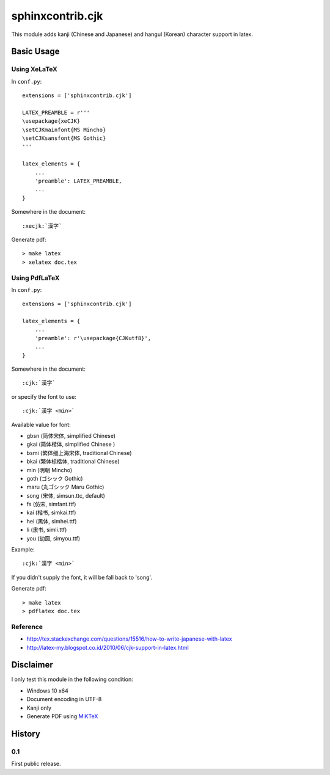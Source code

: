 #################
sphinxcontrib.cjk
#################

This module adds kanji (Chinese and Japanese) and hangul (Korean) character
support in latex.


Basic Usage
===========


Using XeLaTeX
-------------

In ``conf.py``:

::

  extensions = ['sphinxcontrib.cjk']

  LATEX_PREAMBLE = r'''
  \usepackage{xeCJK}
  \setCJKmainfont{MS Mincho}
  \setCJKsansfont{MS Gothic}
  '''

  latex_elements = {
      ...
      'preamble': LATEX_PREAMBLE,
      ...
  }

Somewhere in the document:

::

  :xecjk:`漢字`

Generate pdf:

::

  > make latex
  > xelatex doc.tex


Using PdfLaTeX
--------------

In ``conf.py``:

::

  extensions = ['sphinxcontrib.cjk']

  latex_elements = {
      ...
      'preamble': r'\usepackage{CJKutf8}',
      ...
  }

Somewhere in the document:

::

  :cjk:`漢字`

or specify the font to use:

::

  :cjk:`漢字 <min>`

Available value for font:

- gbsn (简体宋体, simplified Chinese)
- gkai (简体楷体, simplified Chinese )
- bsmi (繁体细上海宋体, traditional Chinese)
- bkai (繁体标楷体, traditional Chinese)
- min (明朝 Mincho)
- goth (ゴシック Gothic)
- maru (丸ゴシック Maru Gothic)
- song (宋体, simsun.ttc, default)
- fs (仿宋, simfant.ttf)
- kai (楷书, simkai.ttf)
- hei (黑体, simhei.ttf)
- li (隶书, simli.ttf)
- you (幼圆, simyou.ttf)

Example:

::

  :cjk:`漢字 <min>`

If you didn't supply the font, it will be fall back to 'song'.

Generate pdf:

::

  > make latex
  > pdflatex doc.tex


Reference
---------

- http://tex.stackexchange.com/questions/15516/how-to-write-japanese-with-latex
- http://latex-my.blogspot.co.id/2010/06/cjk-support-in-latex.html


Disclaimer
==========

I only test this module in the following condition:

- Windows 10 x64
- Document encoding in UTF-8
- Kanji only
- Generate PDF using `MiKTeX <https://miktex.org/>`__


History
=======

0.1
---

First public release.
